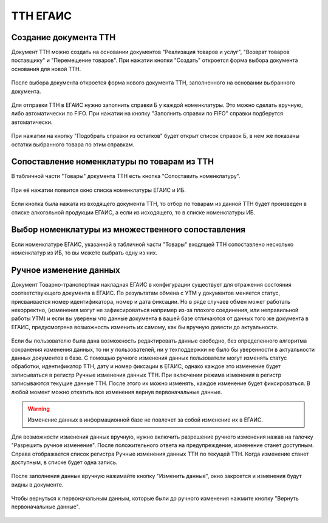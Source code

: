 ТТН ЕГАИС
=========

Создание документа ТТН
----------------------

Документ ТТН можно создать на основании документов "Реализация товаров и услуг", "Возврат товаров поставщику" и "Перемещение товаров".
При нажатии кнопки "Создать" откроется форма выбора документа основания для новой ТТН.

.. figure:: _static/ttn11.png

После выбора документа откроется форма нового документа ТТН, заполненного на основании выбранного документа.

.. figure:: _static/ttn12.png

.. figure:: _static/ttn13.png

Для отправки ТТН в ЕГАИС нужно заполнить справки Б у каждой номенклатуры. Это можно сделать вручную, либо автоматически по FIFO.
При нажатии на кнопку "Заполнить справки по FIFO" справки подберутся автоматически.

.. figure:: _static/ttn14.png

.. figure:: _static/ttn15.png

При нажатии на кнопку "Подобрать справки из остатков" будет открыт список справок Б, в нем же показаны остатки выбранного товара по этим справкам.

.. figure:: _static/ttn16.png

.. figure:: _static/ttn17.png

Сопоставление номенклатуры по товарам из ТТН
--------------------------------------------

В табличной части "Товары" документа ТТН есть кнопка "Сопоставить номенклатуру".

.. figure:: _static/ttn01.png

При её нажатии появится окно списка номенклатуры ЕГАИС и ИБ. 

.. figure:: _static/ttn02.png

Если кнопка была нажата из входящего документа ТТН, то отбор по товарам из данной ТТН будет произведен в списке алкогольной продукции ЕГАИС, а если из исходящего, то в списке номенклатуры ИБ.

Выбор номенклатуры из множественного сопоставления
--------------------------------------------------

Если номенклатуре ЕГАИС, указанной в табличной части "Товары" входящей ТТН сопоставлено несколько номенклатур из ИБ, то вы можете выбрать одну из них.

.. figure:: _static/ttn03.png

Ручное изменение данных
-----------------------

Документ Товарно-транспортная накладная ЕГАИС в конфигурации существует для отражения состояния соответствующего документа в ЕГАИС. По результатам обмена с УТМ у документов меняется статус, присваивается номер идентификатора, номер и дата фиксации. Но в ряде случаев обмен может работать некорректно, (изменения могут не зафиксироваться например из-за плохого соединения, или неправильной работы УТМ) и если вы уверены что данные документа в вашей базе отличаются от данных того же документа в ЕГАИС, предусмотрена возможность изменить их самому, как бы вручную довести до актуальности.

.. figure:: _static/ttn04.png

Если бы пользователю была дана возможность редактировать данные свободно, без определенного алгоритма сохранения изменения данных, то ни у пользователей, ни у техподдержки не было бы уверенности в актуальности данных документов в базе. 
С помощью ручного изменения данных пользователи могут изменять статус обработки, идентификатор ТТН, дату и номер фиксации в ЕГАИС, однако каждое это изменение будет записываться в регистр Ручные изменения данных ТТН. При включении режима изменения в регистр записываются текущие данные ТТН. После этого их можно изменять, каждое изменение будет фиксироваться. В любой момент можно откатить все изменения вернув первоначальные данные.

.. warning:: Изменение данных в информационной базе не повлечет за собой изменение их в ЕГАИС.

.. figure:: _static/ttn05.png

Для возможности изменения данных вручную, нужно включить разрешение ручного изменения нажав на галочку "Разрешить ручное изменение". После положительного ответа на предупреждение, изменение станет доступным. Справа отображается список регистра Ручные изменения данных ТТН по текущей ТТН. Когда изменение станет доступным, в списке будет одна запись.

.. figure:: _static/ttn06.png

После заполнения данных вручную нажимайте кнопку "Изменить данные", окно закроется и изменения будут видны в документе.

.. figure:: _static/ttn07.png

.. figure:: _static/ttn08.png

Чтобы вернуться к первоначальным данным, которые были до ручного изменения нажмите кнопку "Вернуть первоначальные данные".

.. figure:: _static/ttn09.png

.. figure:: _static/ttn10.png